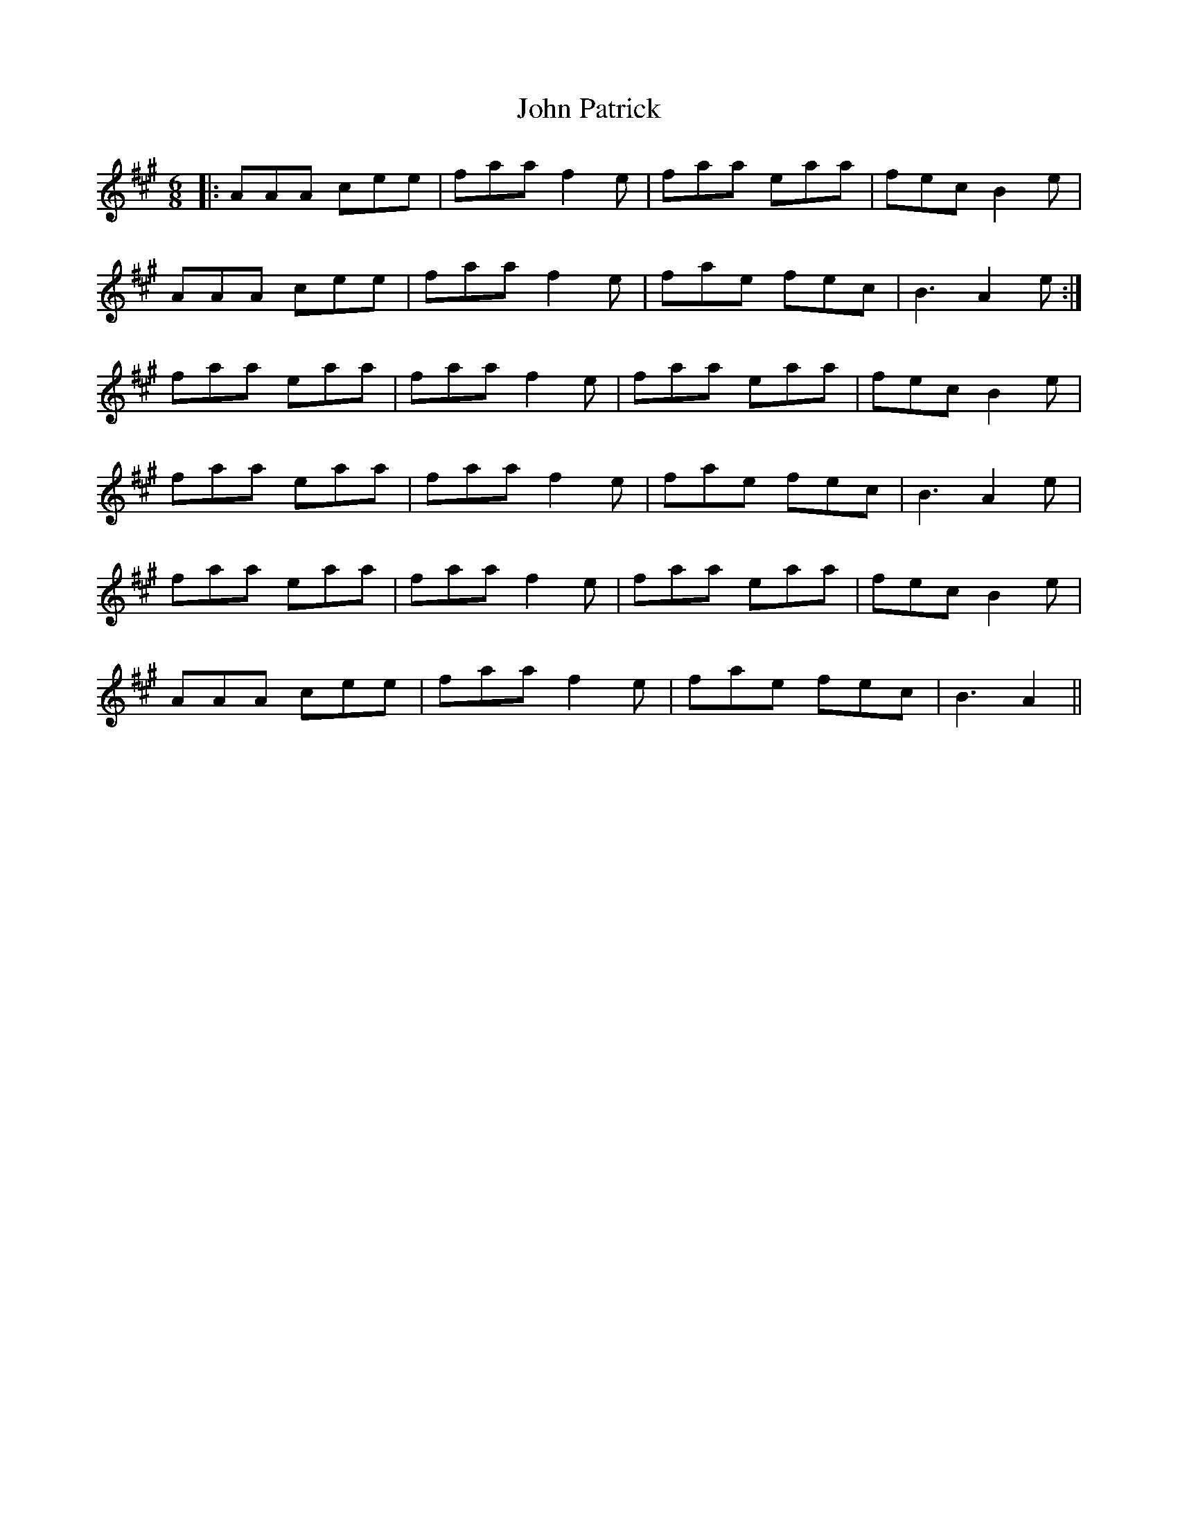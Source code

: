 X: 20613
T: John Patrick
R: jig
M: 6/8
K: Amajor
|:AAA cee|faa f2 e|faa eaa|fec B2 e|
AAA cee|faa f2e|fae fec|B3 A2 e:|
faa eaa|faa f2e|faa eaa|fec B2e|
faa eaa|faa f2e|fae fec|B3 A2e|
faa eaa|faa f2e|faa eaa|fec B2e|
AAA cee|faa f2e|fae fec|B3 A2||

